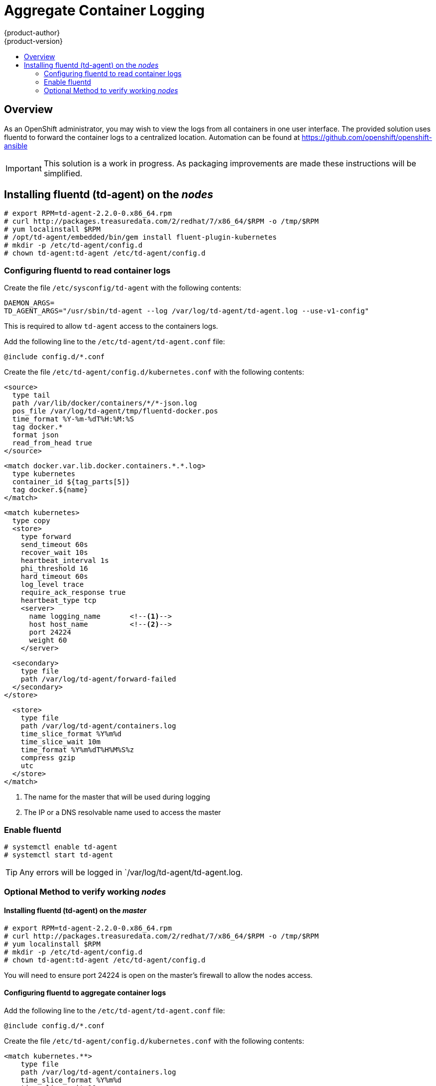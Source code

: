 = Aggregate Container Logging
{product-author}
{product-version}
:data-uri:
:icons:
:experimental:
:toc: macro
:toc-title:

toc::[]

== Overview
As an OpenShift administrator, you may wish to view the logs from all containers in one user interface.
The provided solution uses fluentd to forward the container logs to a centralized location.
Automation can be found at https://github.com/openshift/openshift-ansible

IMPORTANT: This solution is a work in progress.  As packaging improvements are made these instructions will be simplified.

== Installing fluentd (td-agent) on the _nodes_

[shell,sh]
****
  # export RPM=td-agent-2.2.0-0.x86_64.rpm
  # curl http://packages.treasuredata.com/2/redhat/7/x86_64/$RPM -o /tmp/$RPM
  # yum localinstall $RPM
  # /opt/td-agent/embedded/bin/gem install fluent-plugin-kubernetes
  # mkdir -p /etc/td-agent/config.d
  # chown td-agent:td-agent /etc/td-agent/config.d
****

=== Configuring fluentd to read container logs

Create the file `/etc/sysconfig/td-agent` with the following contents:

[source,sh]
****
  DAEMON_ARGS=
  TD_AGENT_ARGS="/usr/sbin/td-agent --log /var/log/td-agent/td-agent.log --use-v1-config"
****

This is required to allow `td-agent` access to the containers logs.

Add the following line to the `/etc/td-agent/td-agent.conf` file:

[source]
****
  @include config.d/*.conf
****

Create the file `/etc/td-agent/config.d/kubernetes.conf` with the following contents:

[source,xml]
****
    <source>
      type tail
      path /var/lib/docker/containers/*/*-json.log
      pos_file /var/log/td-agent/tmp/fluentd-docker.pos
      time_format %Y-%m-%dT%H:%M:%S
      tag docker.*
      format json
      read_from_head true
    </source>

    <match docker.var.lib.docker.containers.*.*.log>
      type kubernetes
      container_id ${tag_parts[5]}
      tag docker.${name}
    </match>

    <match kubernetes>
      type copy
      <store>
        type forward
        send_timeout 60s
        recover_wait 10s
        heartbeat_interval 1s
        phi_threshold 16
        hard_timeout 60s
        log_level trace
        require_ack_response true
        heartbeat_type tcp
        <server>
          name logging_name       <!--1-->
          host host_name          <!--2-->
          port 24224
          weight 60
        </server>

        <secondary>
          type file
          path /var/log/td-agent/forward-failed
        </secondary>
      </store>

      <store>
        type file
        path /var/log/td-agent/containers.log
        time_slice_format %Y%m%d
        time_slice_wait 10m
        time_format %Y%m%dT%H%M%S%z
        compress gzip
        utc
      </store>
    </match>
****

<1> The name for the master that will be used during logging
<2> The IP or a DNS resolvable name used to access the master

=== Enable fluentd

[shell,sh]
****
    # systemctl enable td-agent
    # systemctl start td-agent
****

TIP: Any errors will be logged in `/var/log/td-agent/td-agent.log.

=== Optional Method to verify working _nodes_

====  Installing fluentd (td-agent) on the _master_

[shell,sh]
****
    # export RPM=td-agent-2.2.0-0.x86_64.rpm
    # curl http://packages.treasuredata.com/2/redhat/7/x86_64/$RPM -o /tmp/$RPM
    # yum localinstall $RPM
    # mkdir -p /etc/td-agent/config.d
    # chown td-agent:td-agent /etc/td-agent/config.d
****

You will need to ensure port 24224 is open on the master's firewall to allow the nodes access.

====  Configuring fluentd to aggregate container logs

Add the following line to the `/etc/td-agent/td-agent.conf` file:

[source]
****
  @include config.d/*.conf
****

Create the file `/etc/td-agent/config.d/kubernetes.conf` with the following contents:

[source,html]
****
    <match kubernetes.**>
        type file
        path /var/log/td-agent/containers.log
        time_slice_format %Y%m%d
        time_slice_wait 10m
        time_format %Y%m%dT%H%M%S%z
        compress gzip
        utc
    </match>
****

==== Enable fluentd

[shell,sh]
****
    # systemctl enable td-agent
    # systemctl start td-agent
****

TIP: Any errors will be logged in `/var/log/td-agent/td-agent.log.

You should now find all the containers' logs available on the master in `/var/log/td-agent/containers.log*`

